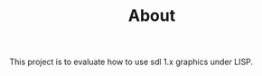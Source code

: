 #+TITLE: About
#+DESCRIPTION: "About this project"
#+LAYOUT: "about"

This project is to evaluate how to use sdl 1.x graphics under LISP.


